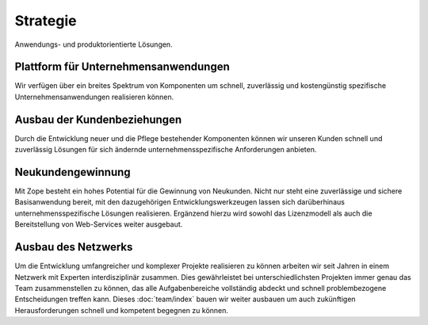 Strategie
=========

Anwendungs- und produktorientierte Lösungen.

Plattform für Unternehmensanwendungen
-------------------------------------

Wir verfügen über ein breites Spektrum von Komponenten um schnell, zuverlässig
und kostengünstig spezifische Unternehmensanwendungen realisieren können.

Ausbau der Kundenbeziehungen
----------------------------

Durch die Entwicklung neuer und die Pflege bestehender Komponenten können wir
unseren Kunden schnell und zuverlässig Lösungen für sich ändernde
unternehmensspezifische Anforderungen anbieten.

Neukundengewinnung
------------------

Mit Zope besteht ein hohes Potential für die Gewinnung von Neukunden. Nicht nur
steht eine zuverlässige und sichere Basisanwendung bereit, mit den dazugehörigen
Entwicklungswerkzeugen lassen sich darüberhinaus unternehmensspezifische
Lösungen realisieren. Ergänzend hierzu wird sowohl das Lizenzmodell als auch die
Bereitstellung von Web-Services weiter ausgebaut.

Ausbau des Netzwerks
--------------------

Um die Entwicklung umfangreicher und komplexer Projekte realisieren zu können
arbeiten wir seit Jahren in einem Netzwerk mit Experten interdisziplinär
zusammen. Dies gewährleistet bei unterschiedlichsten Projekten immer genau das
Team zusammenstellen zu können, das alle Aufgabenbereiche vollständig abdeckt
und schnell problembezogene Entscheidungen treffen kann. Dieses
:doc:`team/index`  bauen wir weiter ausbauen um auch zukünftigen
Herausforderungen schnell und kompetent begegnen zu können.
